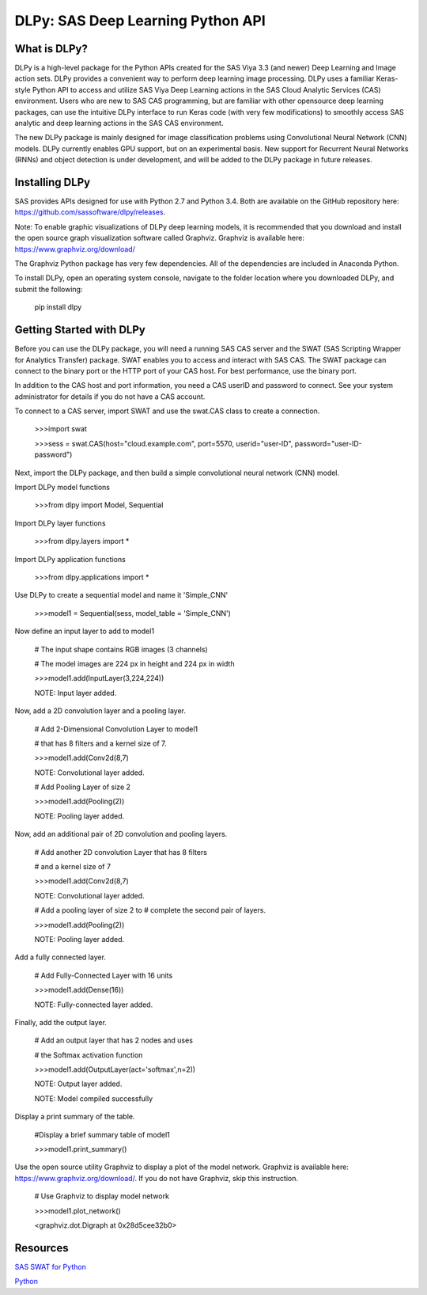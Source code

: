 **********************************
DLPy: SAS Deep Learning Python API
**********************************

What is DLPy?
=============
DLPy is a high-level package for the Python APIs created for the SAS Viya 3.3 (and newer) Deep Learning and Image action sets. DLPy provides a convenient way to perform deep learning image processing. DLPy uses a familiar Keras-style Python API to access and utilize SAS Viya Deep Learning actions in the SAS Cloud Analytic
Services (CAS) environment. Users who are new to SAS CAS programming, but are familiar with other opensource
deep learning packages, can use the intuitive DLPy interface to run Keras code (with very few
modifications) to smoothly access SAS analytic and deep learning actions in the SAS CAS environment.

The new DLPy package is mainly designed for image classification problems using Convolutional Neural
Network (CNN) models. DLPy currently enables GPU support, but on an experimental basis. New support for
Recurrent Neural Networks (RNNs) and object detection is under development, and will be added to the DLPy
package in future releases.


Installing DLPy
===============
SAS provides APIs designed for use with Python 2.7 and Python 3.4. Both are available on the GitHub repository here: https://github.com/sassoftware/dlpy/releases.

Note: To enable graphic visualizations of DLPy deep learning models, it is recommended that you download and install the open source graph visualization software called Graphviz. Graphviz is available here: https://www.graphviz.org/download/

The Graphviz Python package has very few dependencies. All of the dependencies are included in Anaconda Python.

To install DLPy, open an operating system console, navigate to the folder location where you downloaded DLPy, and submit the following:

    pip install dlpy


Getting Started with DLPy
=========================
Before you can use the DLPy package, you will need a running SAS CAS server and the SWAT (SAS Scripting Wrapper for Analytics Transfer) package. SWAT enables you to access and interact with SAS CAS. The SWAT package can connect to the binary port or the HTTP port of your CAS host. For best performance, use the binary port.

In addition to the CAS host and port information, you need a CAS userID and password to connect. See your system administrator for details if you do not have a CAS account.

To connect to a CAS server, import SWAT and use the swat.CAS class to create a connection.

	>>>import swat 
	
	>>>sess = swat.CAS(host="cloud.example.com", port=5570, userid="user-ID", password="user-ID-password")
	
Next, import the DLPy package, and then build a simple convolutional neural network (CNN) model.

Import DLPy model functions
	
	>>>from dlpy import Model, Sequential

Import DLPy layer functions
	
	>>>from dlpy.layers import *

Import DLPy application functions
	
	>>>from dlpy.applications import *
	
Use DLPy to create a sequential model and name it 'Simple_CNN' 
	
	>>>model1 = Sequential(sess, model_table = 'Simple_CNN')
	
Now define an input layer to add to model1
	
	# The input shape contains RGB images (3 channels)
	
	# The model images are 224 px in height and 224 px in width
	
	>>>model1.add(InputLayer(3,224,224))
	
	NOTE: Input layer added.
	
Now, add a 2D convolution layer and a pooling layer.

	# Add 2-Dimensional Convolution Layer to model1
	
	# that has 8 filters and a kernel size of 7. 
	
	>>>model1.add(Conv2d(8,7)
	
	NOTE: Convolutional layer added.
	
	# Add Pooling Layer of size 2
	
	>>>model1.add(Pooling(2))
	
	NOTE: Pooling layer added.
	
Now, add an additional pair of 2D convolution and pooling layers.

	# Add another 2D convolution Layer that has 8 filters
	
	# and a kernel size of 7 
	
	>>>model1.add(Conv2d(8,7)
	 
	NOTE: Convolutional layer added.
	
	# Add a pooling layer of size 2 to # complete the second pair of layers. 
	
	>>>model1.add(Pooling(2))
	
	NOTE: Pooling layer added.
	
Add a fully connected layer.

	# Add Fully-Connected Layer with 16 units
	
	>>>model1.add(Dense(16))
	
	NOTE: Fully-connected layer added.
	
Finally, add the output layer.

	# Add an output layer that has 2 nodes and uses
	
	# the Softmax activation function 
	
	>>>model1.add(OutputLayer(act='softmax',n=2))
	
	NOTE: Output layer added.
	
	NOTE: Model compiled successfully 
	
Display a print summary of the table.

	#Display a brief summary table of model1
	
	>>>model1.print_summary()
	
	
Use the open source utility Graphviz to display a plot of the model network. Graphviz is available here: https://www.graphviz.org/download/. 
If you do not have Graphviz, skip this instruction.

	# Use Graphviz to display model network
	
	>>>model1.plot_network()
	
	<graphviz.dot.Digraph at 0x28d5cee32b0>



	
Resources
=========

`SAS SWAT for Python <http://github.com/sassoftware/python-swat/>`_

`Python <http://www.python.org/>`_
